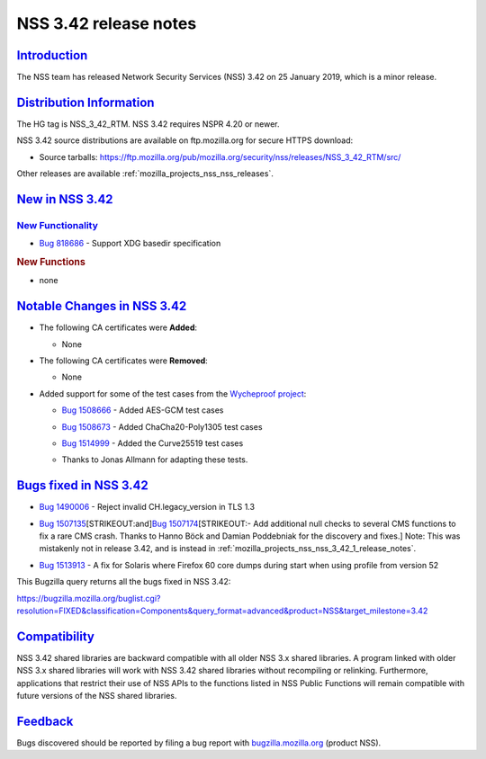 .. _mozilla_projects_nss_nss_3_42_release_notes:

NSS 3.42 release notes
======================

`Introduction <#introduction>`__
--------------------------------

.. container::

   The NSS team has released Network Security Services (NSS) 3.42 on 25 January 2019, which is a
   minor release.

.. _distribution_information:

`Distribution Information <#distribution_information>`__
--------------------------------------------------------

.. container::

   The HG tag is NSS_3_42_RTM. NSS 3.42 requires NSPR 4.20 or newer.

   NSS 3.42 source distributions are available on ftp.mozilla.org for secure HTTPS download:

   -  Source tarballs:
      https://ftp.mozilla.org/pub/mozilla.org/security/nss/releases/NSS_3_42_RTM/src/

   Other releases are available :ref:`mozilla_projects_nss_nss_releases`.

.. _new_in_nss_3.42:

`New in NSS 3.42 <#new_in_nss_3.42>`__
--------------------------------------

.. container::

.. _new_functionality:

`New Functionality <#new_functionality>`__
~~~~~~~~~~~~~~~~~~~~~~~~~~~~~~~~~~~~~~~~~~

.. container::

   -  `Bug 818686 <https://bugzilla.mozilla.org/show_bug.cgi?id=818686>`__ - Support XDG basedir
      specification

   .. rubric:: New Functions
      :name: new_functions

   -  none

.. _notable_changes_in_nss_3.42:

`Notable Changes in NSS 3.42 <#notable_changes_in_nss_3.42>`__
--------------------------------------------------------------

.. container::

   -  The following CA certificates were **Added**:

      -  None

   -  The following CA certificates were **Removed**:

      -  None

   -  Added support for some of the test cases from the `Wycheproof
      project <https://github.com/google/wycheproof>`__:

      -  `Bug 1508666 <https://bugzilla.mozilla.org/show_bug.cgi?id=1508666>`__ - Added AES-GCM test
         cases

      -

         .. container:: field indent

            .. container::

               .. container::

                  `Bug 1508673 <https://bugzilla.mozilla.org/show_bug.cgi?id=1508673>`__ - Added
                  ChaCha20-Poly1305 test cases

      -

         .. container:: field indent

            .. container::

               .. container::

                  `Bug 1514999 <https://bugzilla.mozilla.org/show_bug.cgi?id=1514999>`__ - Added the
                  Curve25519 test cases

      -  Thanks to Jonas Allmann for adapting these tests.

.. _bugs_fixed_in_nss_3.42:

`Bugs fixed in NSS 3.42 <#bugs_fixed_in_nss_3.42>`__
----------------------------------------------------

.. container::

   -  `Bug 1490006 <https://bugzilla.mozilla.org/show_bug.cgi?id=1490006>`__ - Reject invalid
      CH.legacy_version in TLS 1.3

   -  `Bug 1507135 <https://bugzilla.mozilla.org/show_bug.cgi?id=1507135>`__\ [STRIKEOUT:and]\ `Bug
      1507174 <https://bugzilla.mozilla.org/show_bug.cgi?id=1507174>`__\ [STRIKEOUT:- Add additional
      null checks to several CMS functions to fix a rare CMS crash. Thanks to Hanno Böck and Damian
      Poddebniak for the discovery and fixes.] Note: This was mistakenly not in release 3.42, and is
      instead in :ref:`mozilla_projects_nss_nss_3_42_1_release_notes`.

   -

      .. container:: field indent

         .. container::

            .. container::

               `Bug 1513913 <https://bugzilla.mozilla.org/show_bug.cgi?id=1513913>`__ - A fix for
               Solaris where Firefox 60 core dumps during start when using profile from version 52

   This Bugzilla query returns all the bugs fixed in NSS 3.42:

   https://bugzilla.mozilla.org/buglist.cgi?resolution=FIXED&classification=Components&query_format=advanced&product=NSS&target_milestone=3.42

`Compatibility <#compatibility>`__
----------------------------------

.. container::

   NSS 3.42 shared libraries are backward compatible with all older NSS 3.x shared libraries. A
   program linked with older NSS 3.x shared libraries will work with NSS 3.42 shared libraries
   without recompiling or relinking. Furthermore, applications that restrict their use of NSS APIs
   to the functions listed in NSS Public Functions will remain compatible with future versions of
   the NSS shared libraries.

`Feedback <#feedback>`__
------------------------

.. container::

   Bugs discovered should be reported by filing a bug report with
   `bugzilla.mozilla.org <https://bugzilla.mozilla.org/enter_bug.cgi?product=NSS>`__ (product NSS).